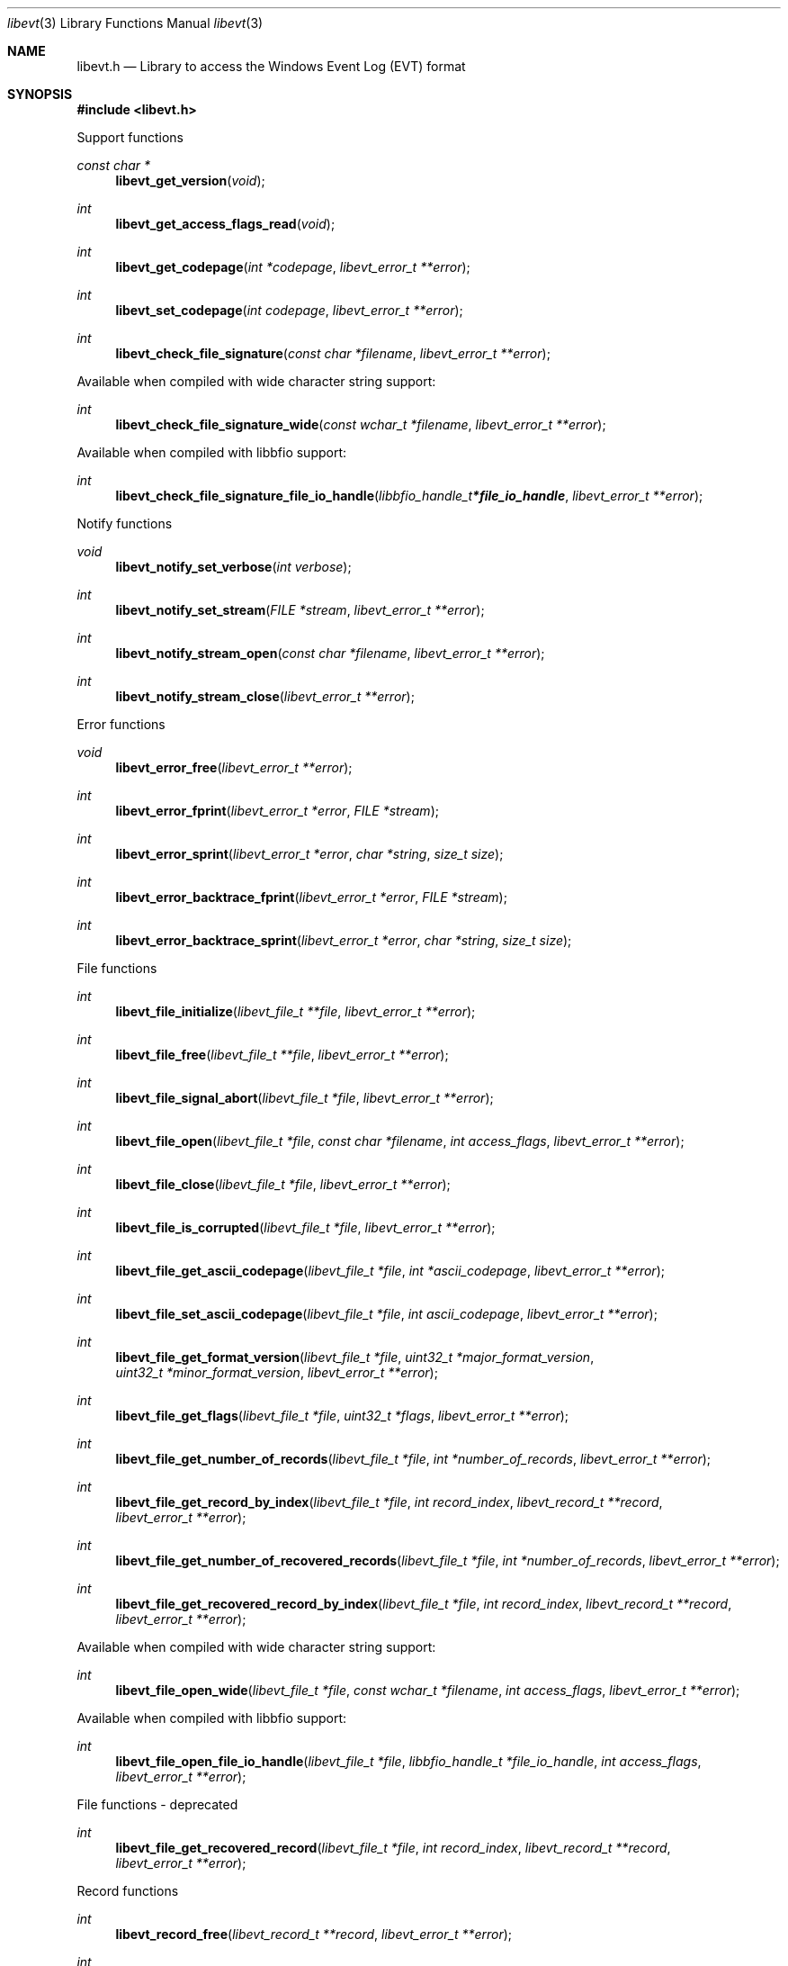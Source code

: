 .Dd April 22, 2019
.Dt libevt 3
.Os libevt
.Sh NAME
.Nm libevt.h
.Nd Library to access the Windows Event Log (EVT) format
.Sh SYNOPSIS
.In libevt.h
.Pp
Support functions
.Ft const char *
.Fn libevt_get_version "void"
.Ft int
.Fn libevt_get_access_flags_read "void"
.Ft int
.Fn libevt_get_codepage "int *codepage" "libevt_error_t **error"
.Ft int
.Fn libevt_set_codepage "int codepage" "libevt_error_t **error"
.Ft int
.Fn libevt_check_file_signature "const char *filename" "libevt_error_t **error"
.Pp
Available when compiled with wide character string support:
.Ft int
.Fn libevt_check_file_signature_wide "const wchar_t *filename" "libevt_error_t **error"
.Pp
Available when compiled with libbfio support:
.Ft int
.Fn libevt_check_file_signature_file_io_handle "libbfio_handle_t *file_io_handle" "libevt_error_t **error"
.Pp
Notify functions
.Ft void
.Fn libevt_notify_set_verbose "int verbose"
.Ft int
.Fn libevt_notify_set_stream "FILE *stream" "libevt_error_t **error"
.Ft int
.Fn libevt_notify_stream_open "const char *filename" "libevt_error_t **error"
.Ft int
.Fn libevt_notify_stream_close "libevt_error_t **error"
.Pp
Error functions
.Ft void
.Fn libevt_error_free "libevt_error_t **error"
.Ft int
.Fn libevt_error_fprint "libevt_error_t *error" "FILE *stream"
.Ft int
.Fn libevt_error_sprint "libevt_error_t *error" "char *string" "size_t size"
.Ft int
.Fn libevt_error_backtrace_fprint "libevt_error_t *error" "FILE *stream"
.Ft int
.Fn libevt_error_backtrace_sprint "libevt_error_t *error" "char *string" "size_t size"
.Pp
File functions
.Ft int
.Fn libevt_file_initialize "libevt_file_t **file" "libevt_error_t **error"
.Ft int
.Fn libevt_file_free "libevt_file_t **file" "libevt_error_t **error"
.Ft int
.Fn libevt_file_signal_abort "libevt_file_t *file" "libevt_error_t **error"
.Ft int
.Fn libevt_file_open "libevt_file_t *file" "const char *filename" "int access_flags" "libevt_error_t **error"
.Ft int
.Fn libevt_file_close "libevt_file_t *file" "libevt_error_t **error"
.Ft int
.Fn libevt_file_is_corrupted "libevt_file_t *file" "libevt_error_t **error"
.Ft int
.Fn libevt_file_get_ascii_codepage "libevt_file_t *file" "int *ascii_codepage" "libevt_error_t **error"
.Ft int
.Fn libevt_file_set_ascii_codepage "libevt_file_t *file" "int ascii_codepage" "libevt_error_t **error"
.Ft int
.Fn libevt_file_get_format_version "libevt_file_t *file" "uint32_t *major_format_version" "uint32_t *minor_format_version" "libevt_error_t **error"
.Ft int
.Fn libevt_file_get_flags "libevt_file_t *file" "uint32_t *flags" "libevt_error_t **error"
.Ft int
.Fn libevt_file_get_number_of_records "libevt_file_t *file" "int *number_of_records" "libevt_error_t **error"
.Ft int
.Fn libevt_file_get_record_by_index "libevt_file_t *file" "int record_index" "libevt_record_t **record" "libevt_error_t **error"
.Ft int
.Fn libevt_file_get_number_of_recovered_records "libevt_file_t *file" "int *number_of_records" "libevt_error_t **error"
.Ft int
.Fn libevt_file_get_recovered_record_by_index "libevt_file_t *file" "int record_index" "libevt_record_t **record" "libevt_error_t **error"
.Pp
Available when compiled with wide character string support:
.Ft int
.Fn libevt_file_open_wide "libevt_file_t *file" "const wchar_t *filename" "int access_flags" "libevt_error_t **error"
.Pp
Available when compiled with libbfio support:
.Ft int
.Fn libevt_file_open_file_io_handle "libevt_file_t *file" "libbfio_handle_t *file_io_handle" "int access_flags" "libevt_error_t **error"
.Pp
File functions - deprecated
.Ft int
.Fn libevt_file_get_recovered_record "libevt_file_t *file" "int record_index" "libevt_record_t **record" "libevt_error_t **error"
.Pp
Record functions
.Ft int
.Fn libevt_record_free "libevt_record_t **record" "libevt_error_t **error"
.Ft int
.Fn libevt_record_get_offset "libevt_record_t *record" "off64_t *offset" "libevt_error_t **error"
.Ft int
.Fn libevt_record_get_identifier "libevt_record_t *record" "uint32_t *identifier" "libevt_error_t **error"
.Ft int
.Fn libevt_record_get_creation_time "libevt_record_t *record" "uint32_t *posix_time" "libevt_error_t **error"
.Ft int
.Fn libevt_record_get_written_time "libevt_record_t *record" "uint32_t *posix_time" "libevt_error_t **error"
.Ft int
.Fn libevt_record_get_event_identifier "libevt_record_t *record" "uint32_t *event_identifier" "libevt_error_t **error"
.Ft int
.Fn libevt_record_get_event_type "libevt_record_t *record" "uint16_t *event_type" "libevt_error_t **error"
.Ft int
.Fn libevt_record_get_event_category "libevt_record_t *record" "uint16_t *event_category" "libevt_error_t **error"
.Ft int
.Fn libevt_record_get_utf8_source_name_size "libevt_record_t *record" "size_t *utf8_string_size" "libevt_error_t **error"
.Ft int
.Fn libevt_record_get_utf8_source_name "libevt_record_t *record" "uint8_t *utf8_string" "size_t utf8_string_size" "libevt_error_t **error"
.Ft int
.Fn libevt_record_get_utf16_source_name_size "libevt_record_t *record" "size_t *utf16_string_size" "libevt_error_t **error"
.Ft int
.Fn libevt_record_get_utf16_source_name "libevt_record_t *record" "uint16_t *utf16_string" "size_t utf16_string_size" "libevt_error_t **error"
.Ft int
.Fn libevt_record_get_utf8_computer_name_size "libevt_record_t *record" "size_t *utf8_string_size" "libevt_error_t **error"
.Ft int
.Fn libevt_record_get_utf8_computer_name "libevt_record_t *record" "uint8_t *utf8_string" "size_t utf8_string_size" "libevt_error_t **error"
.Ft int
.Fn libevt_record_get_utf16_computer_name_size "libevt_record_t *record" "size_t *utf16_string_size" "libevt_error_t **error"
.Ft int
.Fn libevt_record_get_utf16_computer_name "libevt_record_t *record" "uint16_t *utf16_string" "size_t utf16_string_size" "libevt_error_t **error"
.Ft int
.Fn libevt_record_get_utf8_user_security_identifier_size "libevt_record_t *record" "size_t *utf8_string_size" "libevt_error_t **error"
.Ft int
.Fn libevt_record_get_utf8_user_security_identifier "libevt_record_t *record" "uint8_t *utf8_string" "size_t utf8_string_size" "libevt_error_t **error"
.Ft int
.Fn libevt_record_get_utf16_user_security_identifier_size "libevt_record_t *record" "size_t *utf16_string_size" "libevt_error_t **error"
.Ft int
.Fn libevt_record_get_utf16_user_security_identifier "libevt_record_t *record" "uint16_t *utf16_string" "size_t utf16_string_size" "libevt_error_t **error"
.Ft int
.Fn libevt_record_get_number_of_strings "libevt_record_t *record" "int *number_of_strings" "libevt_error_t **error"
.Ft int
.Fn libevt_record_get_utf8_string_size "libevt_record_t *record" "int string_index" "size_t *utf8_string_size" "libevt_error_t **error"
.Ft int
.Fn libevt_record_get_utf8_string "libevt_record_t *record" "int string_index" "uint8_t *utf8_string" "size_t utf8_string_size" "libevt_error_t **error"
.Ft int
.Fn libevt_record_get_utf16_string_size "libevt_record_t *record" "int string_index" "size_t *utf16_string_size" "libevt_error_t **error"
.Ft int
.Fn libevt_record_get_utf16_string "libevt_record_t *record" "int string_index" "uint16_t *utf16_string" "size_t utf16_string_size" "libevt_error_t **error"
.Ft int
.Fn libevt_record_get_data_size "libevt_record_t *record" "size_t *data_size" "libevt_error_t **error"
.Ft int
.Fn libevt_record_get_data "libevt_record_t *record" "uint8_t *data" "size_t data_size" "libevt_error_t **error"
.Sh DESCRIPTION
The
.Fn libevt_get_version
function is used to retrieve the library version.
.Sh RETURN VALUES
Most of the functions return NULL or \-1 on error, dependent on the return type.
For the actual return values see "libevt.h".
.Sh ENVIRONMENT
None
.Sh FILES
None
.Sh NOTES
libevt can be compiled with wide character support (wchar_t).
.sp
To compile libevt with wide character support use:
.Ar ./configure --enable-wide-character-type=yes
 or define:
.Ar _UNICODE
 or
.Ar UNICODE
 during compilation.
.sp
.Ar LIBEVT_WIDE_CHARACTER_TYPE
 in libevt/features.h can be used to determine if libevt was compiled with wide character support.
.Sh BUGS
Please report bugs of any kind on the project issue tracker: https://github.com/libyal/libevt/issues
.Sh AUTHOR
These man pages are generated from "libevt.h".
.Sh COPYRIGHT
Copyright (C) 2011-2021, Joachim Metz <joachim.metz@gmail.com>.
.sp
This is free software; see the source for copying conditions.
There is NO warranty; not even for MERCHANTABILITY or FITNESS FOR A PARTICULAR PURPOSE.
.Sh SEE ALSO
the libevt.h include file
